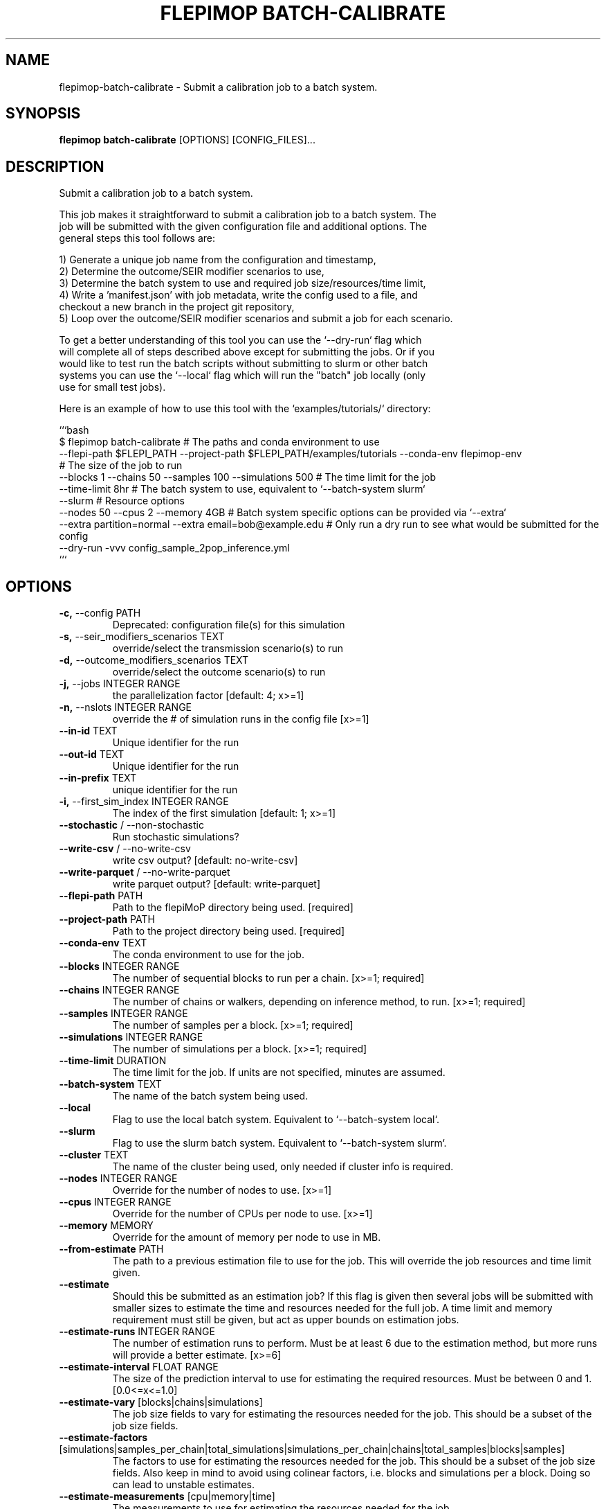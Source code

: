 .TH "FLEPIMOP BATCH-CALIBRATE" "1" "2025-04-25" "2.1" "flepimop batch-calibrate Manual"
.SH NAME
flepimop\-batch-calibrate \- Submit a calibration job to a batch system.
.SH SYNOPSIS
.B flepimop batch-calibrate
[OPTIONS] [CONFIG_FILES]...
.SH DESCRIPTION
.PP
    Submit a calibration job to a batch system.
    
    This job makes it straightforward to submit a calibration job to a batch system. The
    job will be submitted with the given configuration file and additional options. The
    general steps this tool follows are:
    
    
    1) Generate a unique job name from the configuration and timestamp,
    2) Determine the outcome/SEIR modifier scenarios to use,
    3) Determine the batch system to use and required job size/resources/time limit,
    4) Write a 'manifest.json' with job metadata, write the config used to a file, and
       checkout a new branch in the project git repository,
    5) Loop over the outcome/SEIR modifier scenarios and submit a job for each scenario.
    
    To get a better understanding of this tool you can use the `--dry-run` flag which
    will complete all of steps described above except for submitting the jobs. Or if you
    would like to test run the batch scripts without submitting to slurm or other batch 
    systems you can use the `--local` flag which will run the "batch" job locally (only 
    use for small test jobs).
    
    Here is an example of how to use this tool with the `examples/tutorials/` directory:
    
    
    ```bash
    $ flepimop batch-calibrate \
        # The paths and conda environment to use
        --flepi-path $FLEPI_PATH \
        --project-path $FLEPI_PATH/examples/tutorials \
        --conda-env flepimop-env \ 
        # The size of the job to run
        --blocks 1 \
        --chains 50 \
        --samples 100 \
        --simulations 500 \
        # The time limit for the job
        --time-limit 8hr \
        # The batch system to use, equivalent to `--batch-system slurm`
        --slurm \
        # Resource options
        --nodes 50 \
        --cpus 2 \
        --memory 4GB \
        # Batch system specific options can be provided via `--extra`
        --extra partition=normal \
        --extra email=bob@example.edu \
        # Only run a dry run to see what would be submitted for the config
        --dry-run \
        -vvv config_sample_2pop_inference.yml
    ```
    
.SH OPTIONS
.TP
\fB\-c,\fP \-\-config PATH
Deprecated: configuration file(s) for this simulation
.TP
\fB\-s,\fP \-\-seir_modifiers_scenarios TEXT
override/select the transmission scenario(s) to run
.TP
\fB\-d,\fP \-\-outcome_modifiers_scenarios TEXT
override/select the outcome scenario(s) to run
.TP
\fB\-j,\fP \-\-jobs INTEGER RANGE
the parallelization factor  [default: 4; x>=1]
.TP
\fB\-n,\fP \-\-nslots INTEGER RANGE
override the # of simulation runs in the config file  [x>=1]
.TP
\fB\-\-in\-id\fP TEXT
Unique identifier for the run
.TP
\fB\-\-out\-id\fP TEXT
Unique identifier for the run
.TP
\fB\-\-in\-prefix\fP TEXT
unique identifier for the run
.TP
\fB\-i,\fP \-\-first_sim_index INTEGER RANGE
The index of the first simulation  [default: 1; x>=1]
.TP
\fB\-\-stochastic\fP / \-\-non\-stochastic
Run stochastic simulations?
.TP
\fB\-\-write\-csv\fP / \-\-no\-write\-csv
write csv output?  [default: no-write-csv]
.TP
\fB\-\-write\-parquet\fP / \-\-no\-write\-parquet
write parquet output?  [default: write-parquet]
.TP
\fB\-\-flepi\-path\fP PATH
Path to the flepiMoP directory being used.  [required]
.TP
\fB\-\-project\-path\fP PATH
Path to the project directory being used.  [required]
.TP
\fB\-\-conda\-env\fP TEXT
The conda environment to use for the job.
.TP
\fB\-\-blocks\fP INTEGER RANGE
The number of sequential blocks to run per a chain.  [x>=1; required]
.TP
\fB\-\-chains\fP INTEGER RANGE
The number of chains or walkers, depending on inference method, to run.  [x>=1; required]
.TP
\fB\-\-samples\fP INTEGER RANGE
The number of samples per a block.  [x>=1; required]
.TP
\fB\-\-simulations\fP INTEGER RANGE
The number of simulations per a block.  [x>=1; required]
.TP
\fB\-\-time\-limit\fP DURATION
The time limit for the job. If units are not specified, minutes are assumed.
.TP
\fB\-\-batch\-system\fP TEXT
The name of the batch system being used.
.TP
\fB\-\-local\fP
Flag to use the local batch system. Equivalent to `--batch-system local`.
.TP
\fB\-\-slurm\fP
Flag to use the slurm batch system. Equivalent to `--batch-system slurm`.
.TP
\fB\-\-cluster\fP TEXT
The name of the cluster being used, only needed if cluster info is required.
.TP
\fB\-\-nodes\fP INTEGER RANGE
Override for the number of nodes to use.  [x>=1]
.TP
\fB\-\-cpus\fP INTEGER RANGE
Override for the number of CPUs per node to use.  [x>=1]
.TP
\fB\-\-memory\fP MEMORY
Override for the amount of memory per node to use in MB.
.TP
\fB\-\-from\-estimate\fP PATH
The path to a previous estimation file to use for the job. This will override the job resources and time limit given.
.TP
\fB\-\-estimate\fP
Should this be submitted as an estimation job? If this flag is given then several jobs will be submitted with smaller sizes to estimate the time and resources needed for the full job. A time limit and memory requirement must still be given, but act as upper bounds on estimation jobs.
.TP
\fB\-\-estimate\-runs\fP INTEGER RANGE
The number of estimation runs to perform. Must be at least 6 due to the estimation method, but more runs will provide a better estimate.  [x>=6]
.TP
\fB\-\-estimate\-interval\fP FLOAT RANGE
The size of the prediction interval to use for estimating the required resources. Must be between 0 and 1.  [0.0<=x<=1.0]
.TP
\fB\-\-estimate\-vary\fP [blocks|chains|simulations]
The job size fields to vary for estimating the resources needed for the job. This should be a subset of the job size fields.
.TP
\fB\-\-estimate\-factors\fP [simulations|samples_per_chain|total_simulations|simulations_per_chain|chains|total_samples|blocks|samples]
The factors to use for estimating the resources needed for the job. This should be a subset of the job size fields. Also keep in mind to avoid using colinear factors, i.e. blocks and simulations per a block. Doing so can lead to unstable estimates.
.TP
\fB\-\-estimate\-measurements\fP [cpu|memory|time]
The measurements to use for estimating the resources needed for the job. 
.TP
\fB\-\-estimate\-scale\-upper\fP FLOAT
The upper scale to use for estimating the resources needed for the job. This is the factor to scale the job size by to get the upper bound for the estimation job sizes.
.TP
\fB\-\-estimate\-scale\-lower\fP FLOAT
The lower scale to use for estimating the resources needed for the job. This is the factor to scale the job size by to get the lower bound for the estimation job sizes.
.TP
\fB\-\-skip\-manifest\fP
Flag to skip writing a manifest file, useful in dry runs.
.TP
\fB\-\-skip\-checkout\fP
Flag to skip checking out a new branch in the git repository, useful in dry runs.
.TP
\fB\-\-debug\fP
Flag to enable debugging in batch submission scripts.
.TP
\fB\-\-extra\fP TEXT
Extra options to pass to the batch system. Please consult the batch system documentation for valid options.
.TP
\fB\-v,\fP \-\-verbose
The verbosity level to use for this command.
.TP
\fB\-\-dry\-run\fP
Should this command be run using dry run?

